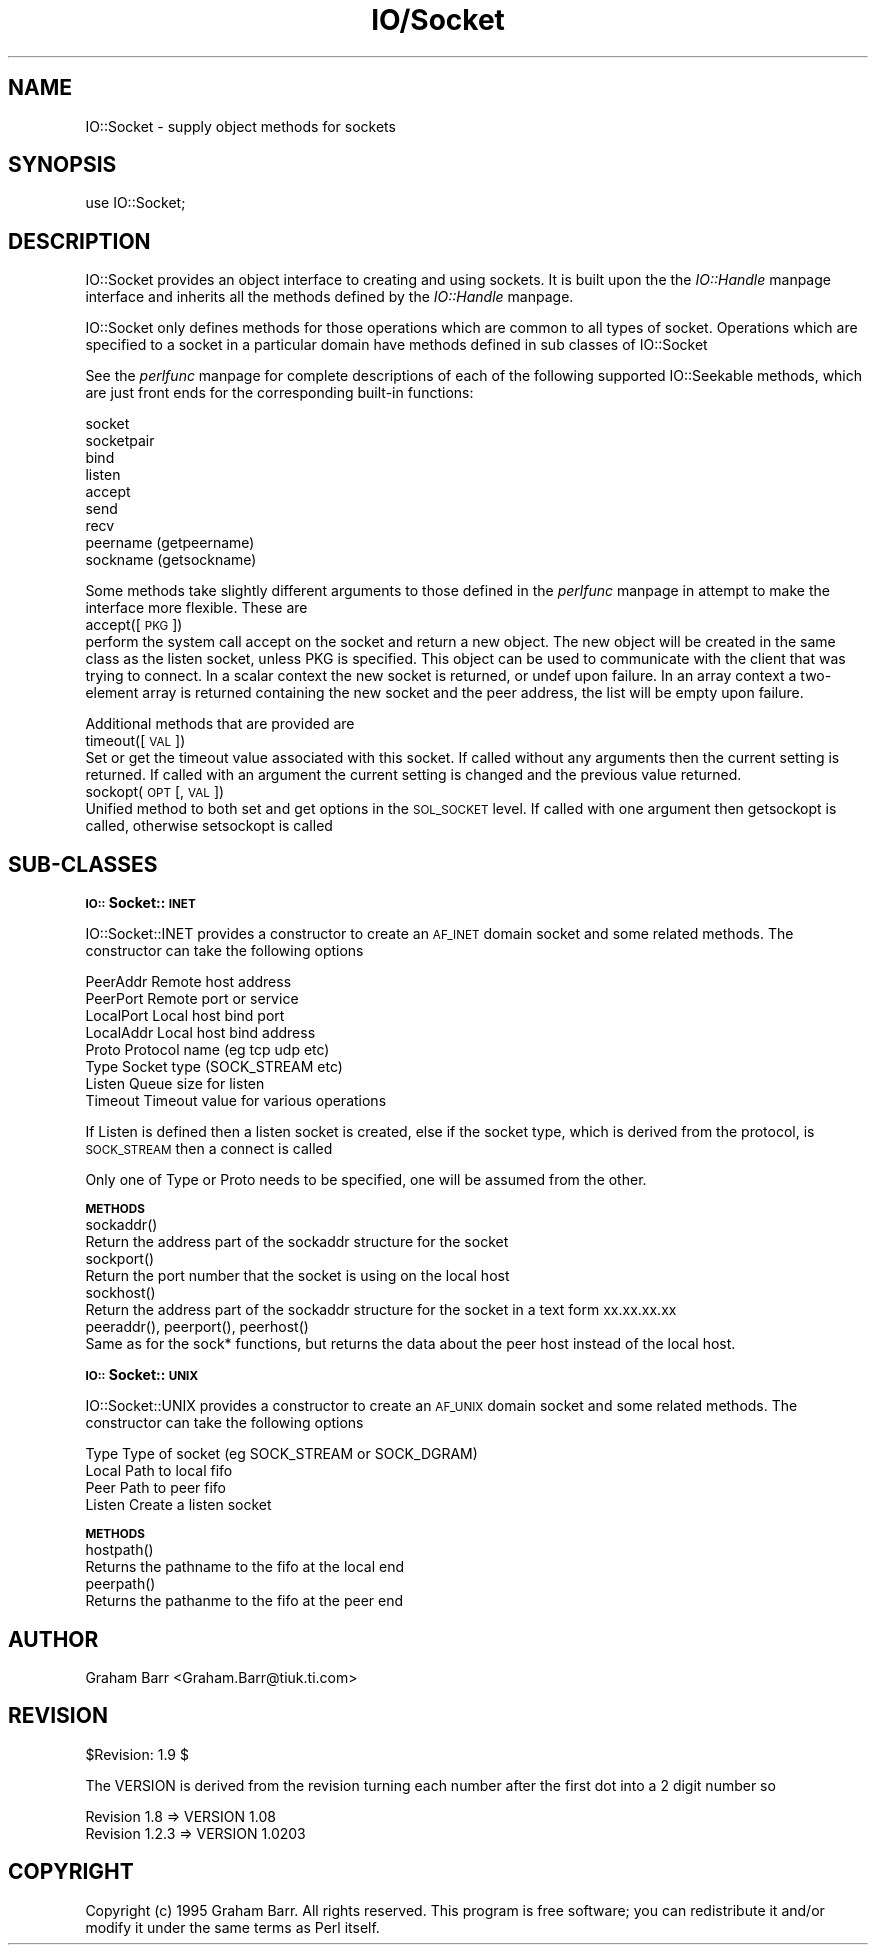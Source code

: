 .rn '' }`
''' $RCSfile$$Revision$$Date$
'''
''' $Log$
'''
.de Sh
.br
.if t .Sp
.ne 5
.PP
\fB\\$1\fR
.PP
..
.de Sp
.if t .sp .5v
.if n .sp
..
.de Ip
.br
.ie \\n(.$>=3 .ne \\$3
.el .ne 3
.IP "\\$1" \\$2
..
.de Vb
.ft CW
.nf
.ne \\$1
..
.de Ve
.ft R

.fi
..
'''
'''
'''     Set up \*(-- to give an unbreakable dash;
'''     string Tr holds user defined translation string.
'''     Bell System Logo is used as a dummy character.
'''
.tr \(*W-|\(bv\*(Tr
.ie n \{\
.ds -- \(*W-
.ds PI pi
.if (\n(.H=4u)&(1m=24u) .ds -- \(*W\h'-12u'\(*W\h'-12u'-\" diablo 10 pitch
.if (\n(.H=4u)&(1m=20u) .ds -- \(*W\h'-12u'\(*W\h'-8u'-\" diablo 12 pitch
.ds L" ""
.ds R" ""
.ds L' '
.ds R' '
'br\}
.el\{\
.ds -- \(em\|
.tr \*(Tr
.ds L" ``
.ds R" ''
.ds L' `
.ds R' '
.ds PI \(*p
'br\}
.\"	If the F register is turned on, we'll generate
.\"	index entries out stderr for the following things:
.\"		TH	Title 
.\"		SH	Header
.\"		Sh	Subsection 
.\"		Ip	Item
.\"		X<>	Xref  (embedded
.\"	Of course, you have to process the output yourself
.\"	in some meaninful fashion.
.if \nF \{
.de IX
.tm Index:\\$1\t\\n%\t"\\$2"
..
.nr % 0
.rr F
.\}
.TH IO/Socket 3 "perl 5.003, patch 05" "19/Aug/96" "Perl Programmers Reference Guide"
.IX Title "IO/Socket 3"
.UC
.IX Name "IO::Socket - supply object methods for sockets"
.if n .hy 0
.if n .na
.ds C+ C\v'-.1v'\h'-1p'\s-2+\h'-1p'+\s0\v'.1v'\h'-1p'
.de CQ          \" put $1 in typewriter font
.ft CW
'if n "\c
'if t \\&\\$1\c
'if n \\&\\$1\c
'if n \&"
\\&\\$2 \\$3 \\$4 \\$5 \\$6 \\$7
'.ft R
..
.\" @(#)ms.acc 1.5 88/02/08 SMI; from UCB 4.2
.	\" AM - accent mark definitions
.bd B 3
.	\" fudge factors for nroff and troff
.if n \{\
.	ds #H 0
.	ds #V .8m
.	ds #F .3m
.	ds #[ \f1
.	ds #] \fP
.\}
.if t \{\
.	ds #H ((1u-(\\\\n(.fu%2u))*.13m)
.	ds #V .6m
.	ds #F 0
.	ds #[ \&
.	ds #] \&
.\}
.	\" simple accents for nroff and troff
.if n \{\
.	ds ' \&
.	ds ` \&
.	ds ^ \&
.	ds , \&
.	ds ~ ~
.	ds ? ?
.	ds ! !
.	ds /
.	ds q
.\}
.if t \{\
.	ds ' \\k:\h'-(\\n(.wu*8/10-\*(#H)'\'\h"|\\n:u"
.	ds ` \\k:\h'-(\\n(.wu*8/10-\*(#H)'\`\h'|\\n:u'
.	ds ^ \\k:\h'-(\\n(.wu*10/11-\*(#H)'^\h'|\\n:u'
.	ds , \\k:\h'-(\\n(.wu*8/10)',\h'|\\n:u'
.	ds ~ \\k:\h'-(\\n(.wu-\*(#H-.1m)'~\h'|\\n:u'
.	ds ? \s-2c\h'-\w'c'u*7/10'\u\h'\*(#H'\zi\d\s+2\h'\w'c'u*8/10'
.	ds ! \s-2\(or\s+2\h'-\w'\(or'u'\v'-.8m'.\v'.8m'
.	ds / \\k:\h'-(\\n(.wu*8/10-\*(#H)'\z\(sl\h'|\\n:u'
.	ds q o\h'-\w'o'u*8/10'\s-4\v'.4m'\z\(*i\v'-.4m'\s+4\h'\w'o'u*8/10'
.\}
.	\" troff and (daisy-wheel) nroff accents
.ds : \\k:\h'-(\\n(.wu*8/10-\*(#H+.1m+\*(#F)'\v'-\*(#V'\z.\h'.2m+\*(#F'.\h'|\\n:u'\v'\*(#V'
.ds 8 \h'\*(#H'\(*b\h'-\*(#H'
.ds v \\k:\h'-(\\n(.wu*9/10-\*(#H)'\v'-\*(#V'\*(#[\s-4v\s0\v'\*(#V'\h'|\\n:u'\*(#]
.ds _ \\k:\h'-(\\n(.wu*9/10-\*(#H+(\*(#F*2/3))'\v'-.4m'\z\(hy\v'.4m'\h'|\\n:u'
.ds . \\k:\h'-(\\n(.wu*8/10)'\v'\*(#V*4/10'\z.\v'-\*(#V*4/10'\h'|\\n:u'
.ds 3 \*(#[\v'.2m'\s-2\&3\s0\v'-.2m'\*(#]
.ds o \\k:\h'-(\\n(.wu+\w'\(de'u-\*(#H)/2u'\v'-.3n'\*(#[\z\(de\v'.3n'\h'|\\n:u'\*(#]
.ds d- \h'\*(#H'\(pd\h'-\w'~'u'\v'-.25m'\f2\(hy\fP\v'.25m'\h'-\*(#H'
.ds D- D\\k:\h'-\w'D'u'\v'-.11m'\z\(hy\v'.11m'\h'|\\n:u'
.ds th \*(#[\v'.3m'\s+1I\s-1\v'-.3m'\h'-(\w'I'u*2/3)'\s-1o\s+1\*(#]
.ds Th \*(#[\s+2I\s-2\h'-\w'I'u*3/5'\v'-.3m'o\v'.3m'\*(#]
.ds ae a\h'-(\w'a'u*4/10)'e
.ds Ae A\h'-(\w'A'u*4/10)'E
.ds oe o\h'-(\w'o'u*4/10)'e
.ds Oe O\h'-(\w'O'u*4/10)'E
.	\" corrections for vroff
.if v .ds ~ \\k:\h'-(\\n(.wu*9/10-\*(#H)'\s-2\u~\d\s+2\h'|\\n:u'
.if v .ds ^ \\k:\h'-(\\n(.wu*10/11-\*(#H)'\v'-.4m'^\v'.4m'\h'|\\n:u'
.	\" for low resolution devices (crt and lpr)
.if \n(.H>23 .if \n(.V>19 \
\{\
.	ds : e
.	ds 8 ss
.	ds v \h'-1'\o'\(aa\(ga'
.	ds _ \h'-1'^
.	ds . \h'-1'.
.	ds 3 3
.	ds o a
.	ds d- d\h'-1'\(ga
.	ds D- D\h'-1'\(hy
.	ds th \o'bp'
.	ds Th \o'LP'
.	ds ae ae
.	ds Ae AE
.	ds oe oe
.	ds Oe OE
.\}
.rm #[ #] #H #V #F C
.SH "NAME"
.IX Header "NAME"
IO::Socket \- supply object methods for sockets
.SH "SYNOPSIS"
.IX Header "SYNOPSIS"
.PP
.Vb 1
\&    use IO::Socket;
.Ve
.SH "DESCRIPTION"
.IX Header "DESCRIPTION"
\f(CWIO::Socket\fR provides an object interface to creating and using sockets. It
is built upon the the \fIIO::Handle\fR manpage interface and inherits all the methods defined
by the \fIIO::Handle\fR manpage.
.PP
\f(CWIO::Socket\fR only defines methods for those operations which are common to all
types of socket. Operations which are specified to a socket in a particular 
domain have methods defined in sub classes of \f(CWIO::Socket\fR
.PP
See the \fIperlfunc\fR manpage for complete descriptions of each of the following
supported \f(CWIO::Seekable\fR methods, which are just front ends for the
corresponding built-in functions:
.PP
.Vb 9
\&    socket
\&    socketpair
\&    bind
\&    listen
\&    accept
\&    send
\&    recv
\&    peername (getpeername)
\&    sockname (getsockname)
.Ve
Some methods take slightly different arguments to those defined in the \fIperlfunc\fR manpage
in attempt to make the interface more flexible. These are
.Ip "accept([\s-1PKG\s0])" 0
.IX Item "accept([\s-1PKG\s0])"
perform the system call \f(CWaccept\fR on the socket and return a new object. The
new object will be created in the same class as the listen socket, unless
\f(CWPKG\fR is specified. This object can be used to communicate with the client
that was trying to connect. In a scalar context the new socket is returned,
or undef upon failure. In an array context a two-element array is returned
containing the new socket and the peer address, the list will
be empty upon failure.
.PP
Additional methods that are provided are
.Ip "timeout([\s-1VAL\s0])" 0
.IX Item "timeout([\s-1VAL\s0])"
Set or get the timeout value associated with this socket. If called without
any arguments then the current setting is returned. If called with an argument
the current setting is changed and the previous value returned.
.Ip "sockopt(\s-1OPT\s0 [, \s-1VAL\s0])" 0
.IX Item "sockopt(\s-1OPT\s0 [, \s-1VAL\s0])"
Unified method to both set and get options in the \s-1SOL_SOCKET\s0 level. If called
with one argument then getsockopt is called, otherwise setsockopt is called
.SH "SUB\-CLASSES"
.IX Header "SUB\-CLASSES"
.Sh "\s-1IO::\s0Socket::\s-1INET\s0"
.IX Subsection "\s-1IO::\s0Socket::\s-1INET\s0"
\f(CWIO::Socket::INET\fR provides a constructor to create an \s-1AF_INET\s0 domain socket
and some related methods. The constructor can take the following options
.PP
.Vb 8
\&    PeerAddr    Remote host address
\&    PeerPort    Remote port or service
\&    LocalPort   Local host bind port
\&    LocalAddr   Local host bind address
\&    Proto       Protocol name (eg tcp udp etc)
\&    Type        Socket type (SOCK_STREAM etc)
\&    Listen      Queue size for listen
\&    Timeout     Timeout value for various operations
.Ve
If Listen is defined then a listen socket is created, else if the socket
type,   which is derived from the protocol, is \s-1SOCK_STREAM\s0 then a connect
is called
.PP
Only one of \f(CWType\fR or \f(CWProto\fR needs to be specified, one will be assumed
from the other.
.Sh "\s-1METHODS\s0"
.IX Subsection "\s-1METHODS\s0"
.Ip "sockaddr()" 0
.IX Item "sockaddr()"
Return the address part of the sockaddr structure for the socket
.Ip "sockport()" 0
.IX Item "sockport()"
Return the port number that the socket is using on the local host
.Ip "sockhost()" 0
.IX Item "sockhost()"
Return the address part of the sockaddr structure for the socket in a
text form xx.xx.xx.xx
.Ip "peeraddr(), peerport(), peerhost()" 0
.IX Item "peeraddr(), peerport(), peerhost()"
Same as for the sock* functions, but returns the data about the peer
host instead of the local host.
.Sh "\s-1IO::\s0Socket::\s-1UNIX\s0"
.IX Subsection "\s-1IO::\s0Socket::\s-1UNIX\s0"
\f(CWIO::Socket::UNIX\fR provides a constructor to create an \s-1AF_UNIX\s0 domain socket
and some related methods. The constructor can take the following options
.PP
.Vb 4
\&    Type        Type of socket (eg SOCK_STREAM or SOCK_DGRAM)
\&    Local       Path to local fifo
\&    Peer        Path to peer fifo
\&    Listen      Create a listen socket
.Ve
.Sh "\s-1METHODS\s0"
.IX Subsection "\s-1METHODS\s0"
.Ip "hostpath()" 0
.IX Item "hostpath()"
Returns the pathname to the fifo at the local end
.Ip "peerpath()" 0
.IX Item "peerpath()"
Returns the pathanme to the fifo at the peer end
.SH "AUTHOR"
.IX Header "AUTHOR"
Graham Barr <Graham.Barr@tiuk.ti.com>
.SH "REVISION"
.IX Header "REVISION"
$Revision: 1.9 $
.PP
The VERSION is derived from the revision turning each number after the
first dot into a 2 digit number so
.PP
.Vb 2
\&        Revision 1.8   => VERSION 1.08
\&        Revision 1.2.3 => VERSION 1.0203
.Ve
.SH "COPYRIGHT"
.IX Header "COPYRIGHT"
Copyright (c) 1995 Graham Barr. All rights reserved. This program is free
software; you can redistribute it and/or modify it under the same terms
as Perl itself.

.rn }` ''
